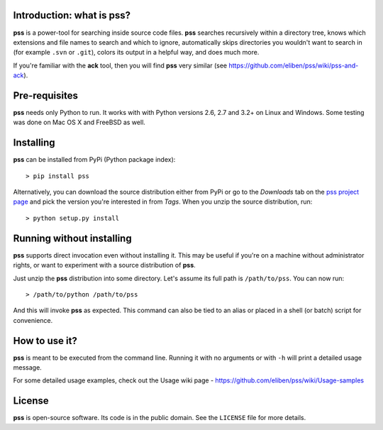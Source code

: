 Introduction: what is pss?
--------------------------

**pss** is a power-tool for searching inside source code files. **pss**
searches recursively within a directory tree, knows which extensions and
file names to search and which to ignore, automatically skips directories
you wouldn't want to search in (for example ``.svn`` or ``.git``), colors
its output in a helpful way, and does much more.

If you're familiar with the **ack** tool, then you will find **pss** very
similar (see https://github.com/eliben/pss/wiki/pss-and-ack).

Pre-requisites
--------------

**pss** needs only Python to run. It works with with Python versions 2.6, 2.7
and 3.2+ on Linux and Windows. Some testing was done on Mac OS X and FreeBSD
as well.

Installing
----------

**pss** can be installed from PyPi (Python package index)::

    > pip install pss

Alternatively, you can download the source distribution either from PyPi or
go to the *Downloads* tab on the `pss project page <https://bitbucket.org/eliben/pss>`_
and pick the version you're interested in from *Tags*. When you unzip the
source distribution, run::

    > python setup.py install

Running without installing
--------------------------

**pss** supports direct invocation even without installing it. This may
be useful if you're on a machine without administrator rights, or want to
experiment with a source distribution of **pss**.

Just unzip the **pss** distribution into some directory. Let's assume its full
path is ``/path/to/pss``. You can now run::

    > /path/to/python /path/to/pss

And this will invoke **pss** as expected. This command can also be tied to an
alias or placed in a shell (or batch) script for convenience.

How to use it?
--------------

**pss** is meant to be executed from the command line. Running it with no
arguments or with ``-h`` will print a detailed usage message. 

For some detailed usage examples, check out the 
Usage wiki page - https://github.com/eliben/pss/wiki/Usage-samples

License
-------

**pss** is open-source software. Its code is in the public domain. See the
``LICENSE`` file for more details.

